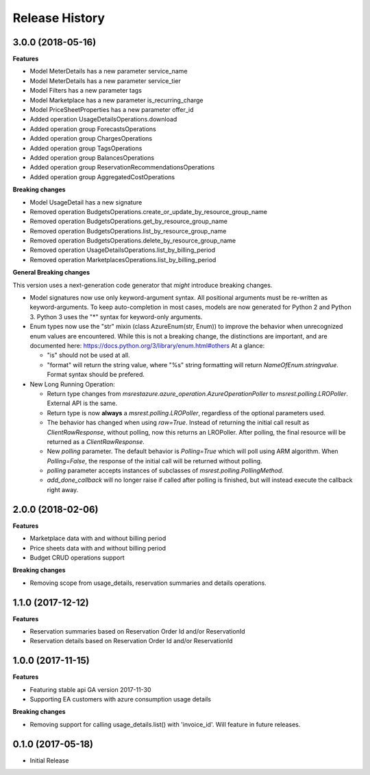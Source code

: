 .. :changelog:

Release History
===============

3.0.0 (2018-05-16)
++++++++++++++++++

**Features**

- Model MeterDetails has a new parameter service_name
- Model MeterDetails has a new parameter service_tier
- Model Filters has a new parameter tags
- Model Marketplace has a new parameter is_recurring_charge
- Model PriceSheetProperties has a new parameter offer_id
- Added operation UsageDetailsOperations.download
- Added operation group ForecastsOperations
- Added operation group ChargesOperations
- Added operation group TagsOperations
- Added operation group BalancesOperations
- Added operation group ReservationRecommendationsOperations
- Added operation group AggregatedCostOperations

**Breaking changes**

- Model UsageDetail has a new signature
- Removed operation BudgetsOperations.create_or_update_by_resource_group_name
- Removed operation BudgetsOperations.get_by_resource_group_name
- Removed operation BudgetsOperations.list_by_resource_group_name
- Removed operation BudgetsOperations.delete_by_resource_group_name
- Removed operation UsageDetailsOperations.list_by_billing_period
- Removed operation MarketplacesOperations.list_by_billing_period

**General Breaking changes**

This version uses a next-generation code generator that *might* introduce breaking changes.

- Model signatures now use only keyword-argument syntax. All positional arguments must be re-written as keyword-arguments.
  To keep auto-completion in most cases, models are now generated for Python 2 and Python 3. Python 3 uses the "*" syntax for keyword-only arguments.
- Enum types now use the "str" mixin (class AzureEnum(str, Enum)) to improve the behavior when unrecognized enum values are encountered.
  While this is not a breaking change, the distinctions are important, and are documented here:
  https://docs.python.org/3/library/enum.html#others
  At a glance:

  - "is" should not be used at all.
  - "format" will return the string value, where "%s" string formatting will return `NameOfEnum.stringvalue`. Format syntax should be prefered.

- New Long Running Operation:

  - Return type changes from `msrestazure.azure_operation.AzureOperationPoller` to `msrest.polling.LROPoller`. External API is the same.
  - Return type is now **always** a `msrest.polling.LROPoller`, regardless of the optional parameters used.
  - The behavior has changed when using `raw=True`. Instead of returning the initial call result as `ClientRawResponse`,
    without polling, now this returns an LROPoller. After polling, the final resource will be returned as a `ClientRawResponse`.
  - New `polling` parameter. The default behavior is `Polling=True` which will poll using ARM algorithm. When `Polling=False`,
    the response of the initial call will be returned without polling.
  - `polling` parameter accepts instances of subclasses of `msrest.polling.PollingMethod`.
  - `add_done_callback` will no longer raise if called after polling is finished, but will instead execute the callback right away.

2.0.0 (2018-02-06)
++++++++++++++++++

**Features**

- Marketplace data with and without billing period
- Price sheets data with and without billing period
- Budget CRUD operations support

**Breaking changes**

- Removing scope from usage_details, reservation summaries and details operations.

1.1.0 (2017-12-12)
++++++++++++++++++

**Features**

- Reservation summaries based on Reservation Order Id and/or ReservationId
- Reservation details based on Reservation Order Id and/or ReservationId

1.0.0 (2017-11-15)
++++++++++++++++++

**Features**

- Featuring stable api GA version 2017-11-30
- Supporting EA customers with azure consumption usage details

**Breaking changes**

- Removing support for calling usage_details.list() with 'invoice_id'. Will feature in future releases.

0.1.0 (2017-05-18)
++++++++++++++++++

* Initial Release

